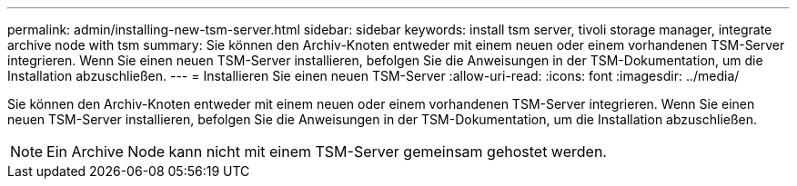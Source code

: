 ---
permalink: admin/installing-new-tsm-server.html 
sidebar: sidebar 
keywords: install tsm server, tivoli storage manager, integrate archive node with tsm 
summary: Sie können den Archiv-Knoten entweder mit einem neuen oder einem vorhandenen TSM-Server integrieren. Wenn Sie einen neuen TSM-Server installieren, befolgen Sie die Anweisungen in der TSM-Dokumentation, um die Installation abzuschließen. 
---
= Installieren Sie einen neuen TSM-Server
:allow-uri-read: 
:icons: font
:imagesdir: ../media/


[role="lead"]
Sie können den Archiv-Knoten entweder mit einem neuen oder einem vorhandenen TSM-Server integrieren. Wenn Sie einen neuen TSM-Server installieren, befolgen Sie die Anweisungen in der TSM-Dokumentation, um die Installation abzuschließen.


NOTE: Ein Archive Node kann nicht mit einem TSM-Server gemeinsam gehostet werden.
